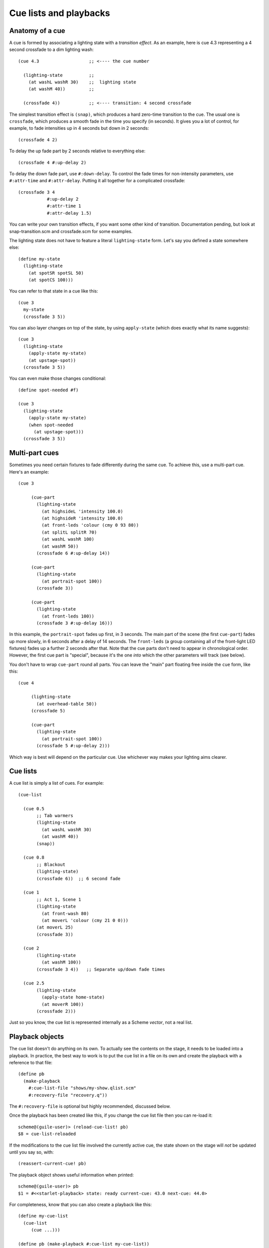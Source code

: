 =======================
Cue lists and playbacks
=======================

Anatomy of a cue
================

A cue is formed by associating a lighting state with a *transition effect*.
As an example, here is cue 4.3 representing a 4 second crossfade to a dim
lighting wash::

  (cue 4.3                   ;; <---- the cue number

    (lighting-state          ;;
      (at washL washR 30)    ;;  lighting state
      (at washM 40))         ;;

    (crossfade 4))           ;; <---- transition: 4 second crossfade

The simplest transition effect is ``(snap)``, which produces a hard zero-time
transition to the cue.  The usual one is ``crossfade``, which produces a smooth
fade in the time you specify (in seconds).  It gives you a lot of control, for
example, to fade intensities up in 4 seconds but down in 2 seconds::

  (crossfade 4 2)

To delay the up fade part by 2 seconds relative to everything else::

  (crossfade 4 #:up-delay 2)

To delay the down fade part, use ``#:down-delay``.  To control the fade times
for non-intensity parameters, use ``#:attr-time`` and ``#:attr-delay``.
Putting it all together for a complicated crossfade::

  (crossfade 3 4
             #:up-delay 2
             #:attr-time 1
             #:attr-delay 1.5)

You can write your own transition effects, if you want some other kind of
transition.  Documentation pending, but look at snap-transition.scm and
crossfade.scm for some examples.

The lighting state does not have to feature a literal ``lighting-state`` form.
Let's say you defined a state somewhere else::

  (define my-state
    (lighting-state
      (at spotSR spotSL 50)
      (at spotCS 100)))

You can refer to that state in a cue like this::

  (cue 3
    my-state
    (crossfade 3 5))

You can also layer changes on top of the state, by using ``apply-state`` (which
does exactly what its name suggests)::

  (cue 3
    (lighting-state
      (apply-state my-state)
      (at upstage-spot))
    (crossfade 3 5))

You can even make those changes conditional::

  (define spot-needed #f)

  (cue 3
    (lighting-state
      (apply-state my-state)
      (when spot-needed
        (at upstage-spot)))
    (crossfade 3 5))


Multi-part cues
===============

Sometimes you need certain fixtures to fade differently during the same cue.
To achieve this, use a multi-part cue.  Here's an example::

  (cue 3

       (cue-part
         (lighting-state
           (at highsideL 'intensity 100.0)
           (at highsideR 'intensity 100.0)
           (at front-leds 'colour (cmy 0 93 80))
           (at splitL splitR 70)
           (at washL washR 100)
           (at washM 50))
         (crossfade 6 #:up-delay 14))

       (cue-part
         (lighting-state
           (at portrait-spot 100))
         (crossfade 3))

       (cue-part
         (lighting-state
           (at front-leds 100))
         (crossfade 3 #:up-delay 16)))

In this example, the ``portrait-spot`` fades up first, in 3 seconds.  The main
part of the scene (the first ``cue-part``) fades up more slowly, in 6 seconds
after a delay of 14 seconds.  The ``front-leds`` (a group containing all of the
front-light LED fixtures) fades up a further 2 seconds after that.  Note that
the cue parts don't need to appear in chronological order.  However, the first
cue part is "special", because it's the one *into* which the other parameters
will track (see below).

You don't have to wrap ``cue-part`` round all parts.  You can leave the "main"
part floating free inside the ``cue`` form, like this::

  (cue 4

       (lighting-state
         (at overhead-table 50))
       (crossfade 5)

       (cue-part
         (lighting-state
           (at portrait-spot 100))
         (crossfade 5 #:up-delay 2)))

Which way is best will depend on the particular cue.  Use whichever way makes
your lighting aims clearer.


Cue lists
==========

A cue list is simply a list of cues.  For example::

  (cue-list

    (cue 0.5
         ;; Tab warmers
         (lighting-state
           (at washL washR 30)
           (at washM 40))
         (snap))

    (cue 0.8
         ;; Blackout
         (lighting-state)
         (crossfade 6))  ;; 6 second fade

    (cue 1
         ;; Act 1, Scene 1
         (lighting-state
           (at front-wash 80)
           (at moverL 'colour (cmy 21 0 0)))
  	 (at moverL 25)
         (crossfade 3))

    (cue 2
         (lighting-state
           (at washM 100))
         (crossfade 3 4))   ;; Separate up/down fade times

    (cue 2.5
         (lighting-state
           (apply-state home-state)
           (at moverR 100))
         (crossfade 2)))

Just so you know, the cue list is represented internally as a Scheme *vector*,
not a real list.


Playback objects
================

The cue list doesn't do anything on its own.  To actually see the contents on
the stage, it needs to be loaded into a playback.  In practice, the best way to
work is to put the cue list in a file on its own and create the playback with
a reference to that file::

  (define pb
    (make-playback
      #:cue-list-file "shows/my-show.qlist.scm"
      #:recovery-file "recovery.q"))

The ``#:recovery-file`` is optional but highly recommended, discussed below.

Once the playback has been created like this, if you change the cue list file
then you can re-load it::

  scheme@(guile-user)> (reload-cue-list! pb)
  $8 = cue-list-reloaded

If the modifications to the cue list file involved the currently active cue,
the state shown on the stage will *not* be updated until you say so, with::

  (reassert-current-cue! pb)

The playback object shows useful information when printed::

  scheme@(guile-user)> pb
  $1 = #<<starlet-playback> state: ready current-cue: 43.0 next-cue: 44.0>

For completeness, know that you can also create a playback like this::

  (define my-cue-list
    (cue-list
       (cue ...)))

  (define pb (make-playback #:cue-list my-cue-list))

However, this makes it much harder to make subsequent changes to the cue list.


Running cues
============

To rapidly jump (with a snap transition) to a cue, use ``cut-to-cue-number!``.
To run a cue using the transition specified in the cue list, use
``run-cue-number!``::

  (cut-to-cue-number! pb 1)
  (run-cue-number! pb 4)

Calling ``go!`` will run the next cue in the cue list::

  (go! pb)

Playbacks also implement the other familiar operations:

* ``(stop! pb)`` - immediately pause any running cue.  The next call to
  ``go!`` will continue it.
* ``(cut! pb)`` - run the next cue, using a snap transition regardless of what
  the cue specifies.
* ``(back! pb)`` - go backwards one step in the cue list, using a snap
  transition.


Tracking
========

By default, non-intensity parameters will "track" from one cue into the next
cue.  That helps to avoid unexpected parameter changes, e.g. a moving light
changing position while it dims.  If you run cues *out of order*, the result
will be the same as if you'd run the cues *in order* from the start, to get to
the cue you wanted.  If you're lucky enough to have never encountered a system
that works any other way, just know that it works the way you'd expect it to
work in a theatrical system.

If you additionally want to track *intensities* into a cue, use
``#:track-intensities``::

    (cue 1
         (lighting-state
           (at front-wash 80))
         (crossfade 3))

    (cue 2
         (lighting-state
           (at spotC 100))
         (crossfade 3)
         #:track-intensities #t)

In this example, cue 2 will include ``spotC`` at full intensity, **and**
``front-wash`` at 80% intensity.


Fixture presetting ("auto move while dark")
===========================================

Starlet tries as hard as it can to get non-intensity parameters into the right
state before running a cue.  In other words, it makes a big effort to avoid the
audience seeing moving lights actually move.  If a fixture's ``intensity``
parameter is zero after running a cue, Starlet will set all its non-intensity
parameters to the values in the next cue.  Of course, if a non-intensity
parameter changes while the intensity is non-zero, the audience will see the
move!


The recovery file
=================

The purpose of the playback recovery file is to make a rapid recovery after a
crash (not that there will be any, of course!).  If the file specified by the
``#:recovery-file`` keyword argument to ``make-playback`` exists when the
playback is created, the playback will immediately jump to the cue number in
the file.  Whenever you run (or jump to) a cue, the cue number in the file will
be updated.  If you don't use a recovery file, the playback will revert to cue
zero on creation and you'll have to use ``cut-to-cue-number!``.  That will
create a blackout of a few seconds while you figure out the right cue number to
pick up from where things went wrong.
